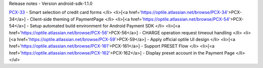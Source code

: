 Release notes - Version android-sdk-1.1.0

`PCX-33 <https://optile.atlassian.net/browse/PCX-33>`_ - Smart selection of credit card forms
</li>
<li>[<a href='https://optile.atlassian.net/browse/PCX-34'>PCX-34</a>] - Client-side theming of PaymentPage
</li>
<li>[<a href='https://optile.atlassian.net/browse/PCX-54'>PCX-54</a>] - Setup automated build environment for Android Payment SDK
</li>
<li>[<a href='https://optile.atlassian.net/browse/PCX-56'>PCX-56</a>] - CHARGE operation request timeout handling
</li>
<li>[<a href='https://optile.atlassian.net/browse/PCX-59'>PCX-59</a>] - Apply official optile UI design
</li>
<li>[<a href='https://optile.atlassian.net/browse/PCX-161'>PCX-161</a>] - Support PRESET Flow
</li>
<li>[<a href='https://optile.atlassian.net/browse/PCX-162'>PCX-162</a>] - Display preset account in the Payment Page
</li>
</ul>
